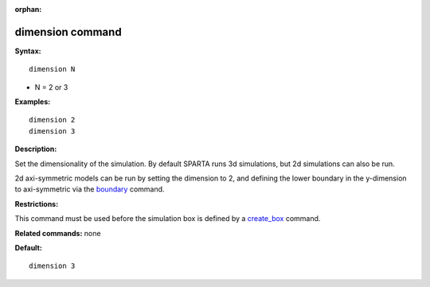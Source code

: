 :orphan:

.. index:: dimension

.. _command-dimension:

#################
dimension command
#################

**Syntax:**

::

   dimension N 

-  N = 2 or 3

**Examples:**

::

   dimension 2
   dimension 3 

**Description:**

Set the dimensionality of the simulation. By default SPARTA runs 3d
simulations, but 2d simulations can also be run.

2d axi-symmetric models can be run by setting the dimension to 2, and
defining the lower boundary in the y-dimension to axi-symmetric via the
`boundary <boundary.html>`__ command.

**Restrictions:**

This command must be used before the simulation box is defined by a
`create_box <create_box.html>`__ command.

**Related commands:** none

**Default:**

::

   dimension 3 
